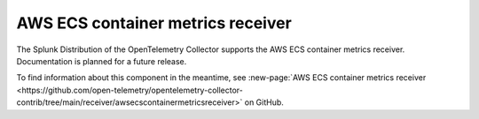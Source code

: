 .. _awsecscontainermetrics-receiver:

**************************************
AWS ECS container metrics receiver
**************************************

.. meta::
      :description: The AWS ECS Container Metrics Receiver (awsecscontainermetrics) reads task metadata and docker stats from Amazon ECS Task Metadata Endpoint, and generates resource usage metrics (such as CPU, memory, network, and disk) from them.  

The Splunk Distribution of the OpenTelemetry Collector supports the AWS ECS container metrics receiver. Documentation is planned for a future release.

To find information about this component in the meantime, see :new-page:`AWS ECS container metrics receiver <https://github.com/open-telemetry/opentelemetry-collector-contrib/tree/main/receiver/awsecscontainermetricsreceiver>` on GitHub.


